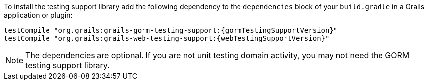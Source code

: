To install the testing support library add the following dependency to the
`dependencies` block of your `build.gradle` in a Grails application or plugin:

[source,groovy,subs="attributes"]
testCompile "org.grails:grails-gorm-testing-support:{gormTestingSupportVersion}"
testCompile "org.grails:grails-web-testing-support:{webTestingSupportVersion}"

NOTE: The dependencies are optional. If you are not unit testing domain activity, you may not need the GORM testing support library.